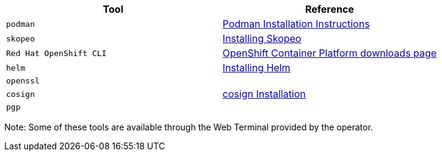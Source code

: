 |===
|**Tool**|**Reference**

| `podman`
| https://podman.io/getting-started/installation[Podman Installation Instructions]

| `skopeo`
| https://github.com/containers/skopeo/blob/main/install.md[Installing Skopeo]

| `Red Hat OpenShift CLI`
| https://access.redhat.com/downloads/content/290[OpenShift Container Platform downloads page]

| `helm`
| https://helm.sh/docs/intro/install[Installing Helm]

| `openssl`
|

| `cosign`
| https://docs.sigstore.dev/cosign/installation[cosign Installation]

| `pgp`
|

|===

Note: Some of these tools are available through the Web Terminal provided by the operator.
